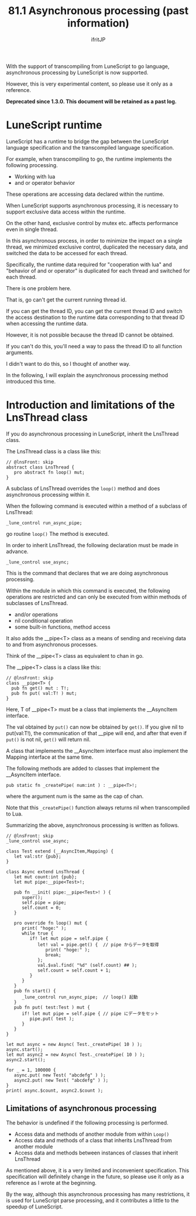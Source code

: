 #+TITLE: 81.1 Asynchronous processing (past information)
# -*- coding:utf-8 -*-
#+AUTHOR: ifritJP
#+STARTUP: nofold
#+OPTIONS: ^:{}
#+HTML_HEAD: <link rel="stylesheet" type="text/css" href="org-mode-document.css" />

With the support of transcompiling from LuneScript to go language, asynchronous processing by LuneScript is now supported.

However, this is very experimental content, so please use it only as a reference.

*Deprecated since 1.3.0. This document will be retained as a past log.*


* LuneScript runtime

LuneScript has a runtime to bridge the gap between the LuneScript language specification and the transcompiled language specification.

For example, when transcompiling to go, the runtime implements the following processing.
- Working with lua
- and or operator behavior
These operations are accessing data declared within the runtime.

When LuneScript supports asynchronous processing, it is necessary to support exclusive data access within the runtime.

On the other hand, exclusive control by mutex etc. affects performance even in single thread.

In this asynchronous process, in order to minimize the impact on a single thread, we minimized exclusive control, duplicated the necessary data, and switched the data to be accessed for each thread.

Specifically, the runtime data required for "cooperation with lua" and "behavior of and or operator" is duplicated for each thread and switched for each thread.

There is one problem here.

That is, go can't get the current running thread id.

If you can get the thread ID, you can get the current thread ID and switch the access destination to the runtime data corresponding to that thread ID when accessing the runtime data.

However, it is not possible because the thread ID cannot be obtained.

If you can't do this, you'll need a way to pass the thread ID to all function arguments.

I didn't want to do this, so I thought of another way.

In the following, I will explain the asynchronous processing method introduced this time.


* Introduction and limitations of the LnsThread class

If you do asynchronous processing in LuneScript, inherit the LnsThread class.

The LnsThread class is a class like this:
#+BEGIN_SRC lns
// @lnsFront: skip
abstract class LnsThread {
   pro abstract fn loop() mut;
}
#+END_SRC


A subclass of LnsThread overrides the =loop()= method and does asynchronous processing within it.

When the following command is executed within a method of a subclass of LnsThread:
: _lune_control run_async_pipe;


go routine =loop()= The method is executed.

In order to inherit LnsThread, the following declaration must be made in advance.
: _lune_control use_async;


This is the command that declares that we are doing asynchronous processing.

Within the module in which this command is executed, the following operations are restricted and can only be executed from within methods of subclasses of LnsThread.
- and/or operations
- nil conditional operation
- some built-in functions, method access
It also adds the __pipe<T> class as a means of sending and receiving data to and from asynchronous processes.

Think of the __pipe<T> class as equivalent to chan in go.

The __pipe<T> class is a class like this:
#+BEGIN_SRC lns
// @lnsFront: skip
class __pipe<T> {
  pub fn get() mut : T!;
  pub fn put( val:T! ) mut;
}
#+END_SRC


Here, T of __pipe<T> must be a class that implements the __AsyncItem interface.

The val obtained by =put()= can now be obtained by =get()=. If you give nil to put(val:T!), the communication of that __pipe will end, and after that even if =put()= is not nil, =get()= will return nil.

A class that implements the __AsyncItem interface must also implement the Mapping interface at the same time.

The following methods are added to classes that implement the __AsyncItem interface.
: pub static fn _createPipe( num:int ) : __pipe<T>!;


where the argument num is the same as the cap of chan.

Note that this =_createPipe()= function always returns nil when transcompiled to Lua.

Summarizing the above, asynchronous processing is written as follows.
#+BEGIN_SRC lns
// @lnsFront: skip
_lune_control use_async;

class Test extend (__AsyncItem,Mapping) {
   let val:str {pub};
}

class Async extend LnsThread {
   let mut count:int {pub};
   let mut pipe:__pipe<Test>!;
   
   pub fn __init( pipe:__pipe<Test>! ) {
      super();
      self.pipe = pipe;
      self.count = 0;
   }
   
   pro override fn loop() mut {
      print( "hoge:" );
      while true {
         if! let mut pipe = self.pipe {
            let! val = pipe.get() {  // pipe からデータを取得
               print( "hoge:" );
               break;
            };
            val.$val.find( "%d" (self.count) ## );
            self.count = self.count + 1;
         }
      }
   }
   pub fn start() {
      _lune_control run_async_pipe;  // loop() 起動
   }
   pub fn put( test:Test ) mut {
      if! let mut pipe = self.pipe { // pipe にデータをセット
         pipe.put( test );
      }
   }
}

let mut async = new Async( Test._createPipe( 10 ) );
async.start();
let mut async2 = new Async( Test._createPipe( 10 ) );
async2.start();

for _ = 1, 100000 {
   async.put( new Test( "abcdefg" ) );
   async2.put( new Test( "abcdefg" ) );
}
print( async.$count, async2.$count );
#+END_SRC



** Limitations of asynchronous processing

The behavior is undefined if the following processing is performed.
- Access data and methods of another module from within =Loop()=
- Access data and methods of a class that inherits LnsThread from another module
- Access data and methods between instances of classes that inherit LnsThread
As mentioned above, it is a very limited and inconvenient specification. This specification will definitely change in the future, so please use it only as a reference as I wrote at the beginning.

By the way, although this asynchronous processing has many restrictions, it is used for LuneScript parse processing, and it contributes a little to the speedup of LuneScript.
